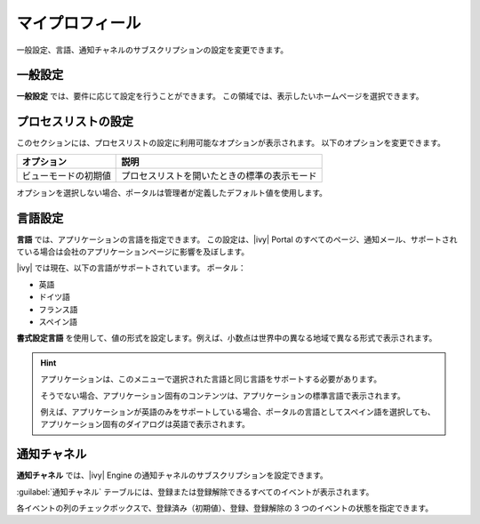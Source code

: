 .. _my-profile-ja:

マイプロフィール
*************************

一般設定、言語、通知チャネルのサブスクリプションの設定を変更できます。

|my-profile-save|

一般設定
----------------

**一般設定** では、要件に応じて設定を行うことができます。
この領域では、表示したいホームページを選択できます。

.. _process-list-configuration-ja:

プロセスリストの設定
--------------------------

このセクションには、プロセスリストの設定に利用可能なオプションが表示されます。
以下のオプションを変更できます。

.. table::

   +-----------------------+-----------------------------------------------+
   | オプション            | 説明                                          |
   +=======================+===============================================+
   | ビューモードの初期値  | プロセスリストを開いたときの標準の表示モード  |
   +-----------------------+-----------------------------------------------+

オプションを選択しない場合、ポータルは管理者が定義したデフォルト値を使用します。  

.. _language-settings:

言語設定
-----------------

**言語** では、アプリケーションの言語を指定できます。
この設定は、|ivy| Portal のすべてのページ、通知メール、サポートされている場合は会社のアプリケーションページに影響を及ぼします。

|ivy| では現在、以下の言語がサポートされています。
ポータル：

-  英語
-  ドイツ語
-  フランス語
-  スペイン語

**書式設定言語** を使用して、値の形式を設定します。例えば、小数点は世界中の異なる地域で異なる形式で表示されます。

.. hint:: 
   アプリケーションは、このメニューで選択された言語と同じ言語をサポートする必要があります。
        
   そうでない場合、アプリケーション固有のコンテンツは、アプリケーションの標準言語で表示されます。 
    
       
   例えば、アプリケーションが英語のみをサポートしている場合、ポータルの言語としてスペイン語を選択しても、アプリケーション固有のダイアログは英語で表示されます。
   

.. _notification-channels-ja:

通知チャネル
---------------------

**通知チャネル** では、|ivy| Engine の通知チャネルのサブスクリプションを設定できます。

:guilabel:`通知チャネル` テーブルには、登録または登録解除できるすべてのイベントが表示されます。 


各イベントの列のチェックボックスで、登録済み（初期値）、登録、登録解除の 3 つのイベントの状態を指定できます。 


.. |my-profile-save| image:: ../../screenshots/my-profile/my-profile.png
   :alt: My profile page
